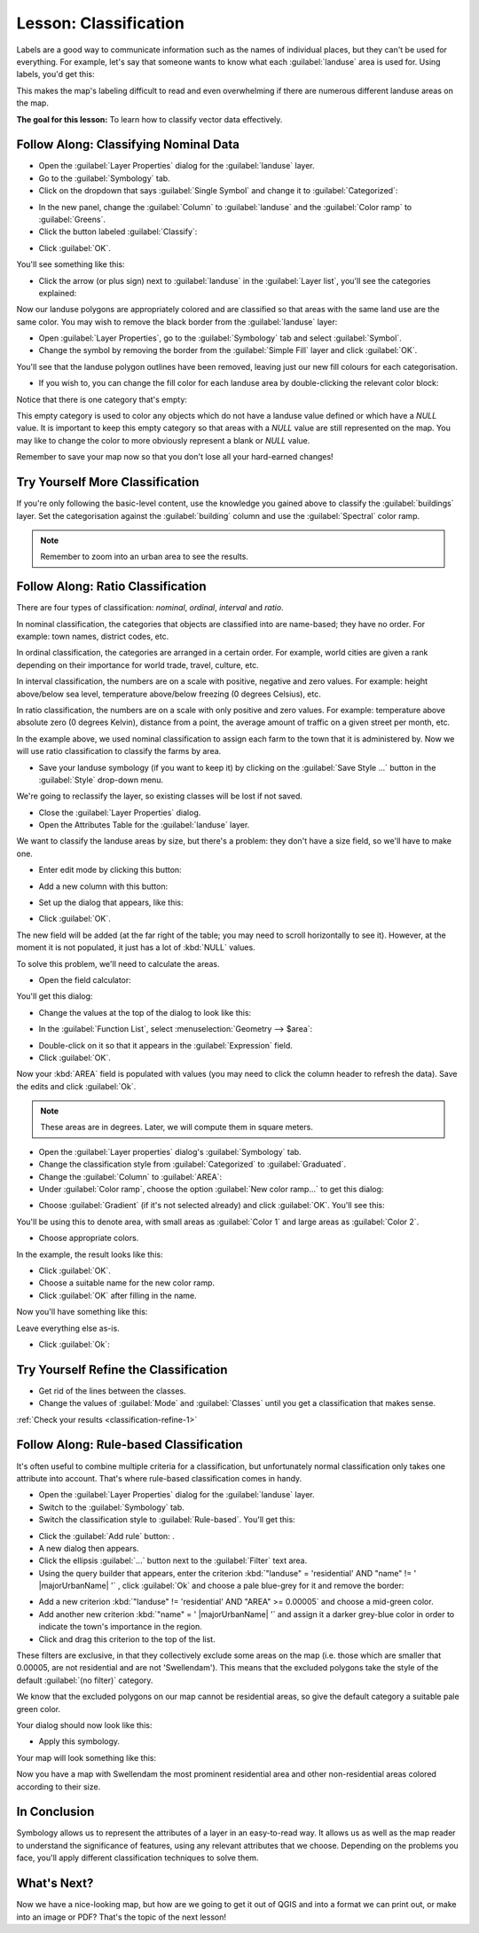|LS| Classification
===============================================================================

Labels are a good way to communicate information such as the names of
individual places, but they can't be used for everything. For example, let's
say that someone wants to know what each :guilabel:`landuse` area is used for.
Using labels, you'd get this:

.. image:: img/bad_landuse_labels.png
   :align: center

This makes the map's labeling difficult to read and even overwhelming if there
are numerous different landuse areas on the map.

**The goal for this lesson:** To learn how to classify vector data effectively.

|basic| |FA| Classifying Nominal Data
-------------------------------------------------------------------------------

* Open the :guilabel:`Layer Properties` dialog for the :guilabel:`landuse` layer.
* Go to the :guilabel:`Symbology` tab.
* Click on the dropdown that says :guilabel:`Single Symbol` and change it to
  :guilabel:`Categorized`:

.. image:: img/categorised_styles.png
   :align: center

* In the new panel, change the :guilabel:`Column` to :guilabel:`landuse`
  and the :guilabel:`Color ramp` to :guilabel:`Greens`.
* Click the button labeled :guilabel:`Classify`:

.. image:: img/categorised_style_settings.png
   :align: center

* Click :guilabel:`OK`.

You'll see something like this:

.. image:: img/categorisation_result.png
   :align: center

* Click the arrow (or plus sign) next to :guilabel:`landuse` in the
  :guilabel:`Layer list`, you'll see the categories explained:

.. image:: img/categories_explained.png
   :align: center

Now our landuse polygons are appropriately colored and are classified so that
areas with the same land use are the same color. You may wish to remove the
black border from the :guilabel:`landuse` layer:

* Open :guilabel:`Layer Properties`, go to the :guilabel:`Symbology` tab and select
  :guilabel:`Symbol`.
* Change the symbol by removing the border from the :guilabel:`Simple Fill`
  layer and click :guilabel:`OK`.

You'll see that the landuse polygon outlines have been removed, leaving just our new
fill colours for each categorisation.

* If you wish to, you can change the fill color for each landuse area by
  double-clicking the relevant color block:

.. image:: img/change_layer_color.png
   :align: center

Notice that there is one category that's empty:

.. image:: img/empty_category.png
   :align: center

This empty category is used to color any objects which do not have a landuse
value defined or which have a *NULL* value. It is important to keep this empty
category so that areas with a *NULL* value are still represented on the map. You
may like to change the color to more obviously represent a blank or *NULL* value.

Remember to save your map now so that you don't lose all your hard-earned
changes!

|basic| |TY| More Classification
-------------------------------------------------------------------------------

If you're only following the basic-level content, use the knowledge you gained
above to classify the :guilabel:`buildings` layer. Set the categorisation against
the :guilabel:`building` column and use the :guilabel:`Spectral` color ramp.

.. note:: Remember to zoom into an urban area to see the results.

|moderate| |FA| Ratio Classification
-------------------------------------------------------------------------------

There are four types of classification: *nominal*, *ordinal*, *interval* and
*ratio*.

In nominal classification, the categories that objects are classified into are
name-based; they have no order. For example: town names, district codes, etc.

In ordinal classification, the categories are arranged in a certain order. For
example, world cities are given a rank depending on their importance for world
trade, travel, culture, etc.

In interval classification, the numbers are on a scale with positive, negative
and zero values. For example: height above/below sea level, temperature
above/below freezing (0 degrees Celsius), etc.

In ratio classification, the numbers are on a scale with only positive and zero
values. For example: temperature above absolute zero (0 degrees Kelvin),
distance from a point, the average amount of traffic on a given street per
month, etc.

In the example above, we used nominal classification to assign each farm to the
town that it is administered by. Now we will use ratio classification to
classify the farms by area.

* Save your landuse symbology (if you want to keep it) by clicking on the
  :guilabel:`Save Style ...` button in the :guilabel:`Style` drop-down menu.

We're going to reclassify the layer, so existing classes will be lost if not
saved.

* Close the :guilabel:`Layer Properties` dialog.
* Open the Attributes Table for the :guilabel:`landuse` layer.

We want to classify the landuse areas by size, but there's a problem: they don't
have a size field, so we'll have to make one.

* Enter edit mode by clicking this button:

.. image:: /static/common/edit.png
   :width: 1.5em
   :align: center

* Add a new column with this button:

.. image:: img/add_column_button.png
   :align: center

* Set up the dialog that appears, like this:

.. image:: img/add_area_column.png
   :align: center

* Click :guilabel:`OK`.

The new field will be added (at the far right of the table; you may need to
scroll horizontally to see it). However, at the moment it is not populated, it
just has a lot of :kbd:`NULL` values.

To solve this problem, we'll need to calculate the areas.

* Open the field calculator:

.. image:: /static/common/mActionCalculateField.png
   :width: 1.5em
   :align: center

You'll get this dialog:

.. image:: img/calculate_field_dialog.png
   :align: center

* Change the values at the top of the dialog to look like this:

.. image:: img/field_calculator_top.png
   :align: center

* In the :guilabel:`Function List`, select :menuselection:`Geometry --> $area`:

.. image:: img/geometry_area_select.png
   :align: center

* Double-click on it so that it appears in the :guilabel:`Expression` field.
* Click :guilabel:`OK`.

Now your :kbd:`AREA` field is populated with values (you may need to click the
column header to refresh the data). Save the edits and click :guilabel:`Ok`.

.. note::  These areas are in degrees. Later, we will compute them in
   square meters.

* Open the :guilabel:`Layer properties` dialog's :guilabel:`Symbology` tab.
* Change the classification style from :guilabel:`Categorized` to
  :guilabel:`Graduated`.

* Change the :guilabel:`Column` to :guilabel:`AREA`:

* Under :guilabel:`Color ramp`, choose the option :guilabel:`New color ramp...`
  to get this dialog:

.. image:: img/area_gradient_select.png
   :align: center

* Choose :guilabel:`Gradient` (if it's not selected already) and click
  :guilabel:`OK`. You'll see this:

.. image:: img/gradient_color_select.png
   :align: center

You'll be using this to denote area, with small areas as :guilabel:`Color 1`
and large areas as :guilabel:`Color 2`.

* Choose appropriate colors.

In the example, the result looks like this:

.. image:: img/gradient_color_example.png
   :align: center

* Click :guilabel:`OK`.
* Choose a suitable name for the new color ramp.
* Click :guilabel:`OK` after filling in the name.

Now you'll have something like this:

.. image:: img/landuse_gradient_selected.png
   :align: center

Leave everything else as-is.

* Click :guilabel:`Ok`:

.. image:: img/gradient_result_map.png
   :align: center


.. _backlink-classification-refine-1:

|moderate| |TY| Refine the Classification
-------------------------------------------------------------------------------

* Get rid of the lines between the classes.
* Change the values of :guilabel:`Mode` and :guilabel:`Classes` until you get a
  classification that makes sense.

:ref:`Check your results <classification-refine-1>`

|hard| |FA| Rule-based Classification
-------------------------------------------------------------------------------

It's often useful to combine multiple criteria for a classification, but
unfortunately normal classification only takes one attribute into account.
That's where rule-based classification comes in handy.

* Open the :guilabel:`Layer Properties` dialog for the :guilabel:`landuse` layer.
* Switch to the :guilabel:`Symbology` tab.
* Switch the classification style to :guilabel:`Rule-based`. You'll get this:

.. image:: img/rule_based_classification.png
   :align: center

* Click the :guilabel:`Add rule` button: |signPlus|.
* A new dialog then appears.
* Click the ellipsis :guilabel:`...` button next to the :guilabel:`Filter` text area.
* Using the query builder that appears, enter the criterion
  :kbd:`"landuse" = 'residential' AND "name" != ' |majorUrbanName| '` ,
  click :guilabel:`Ok` and choose a pale blue-grey for it and
  remove the border:

.. image:: img/query_builder_example.png
   :align: center

.. image:: img/rule_style_result.png
   :align: center

* Add a new criterion :kbd:`"landuse" != 'residential' AND "AREA" >= 0.00005`
  and choose a mid-green color.
* Add another new criterion :kbd:`"name"  =  ' |majorUrbanName| '` and assign it
  a darker grey-blue color in order to indicate the town's importance in the
  region.
* Click and drag this criterion to the top of the list.

These filters are exclusive, in that they collectively exclude some areas on the
map (i.e. those which are smaller that 0.00005, are not residential and are not
'|majorUrbanName|'). This means that the excluded polygons take the style of the
default :guilabel:`(no filter)` category.

We know that the excluded polygons on our map cannot be residential areas, so
give the default category a suitable pale green color.

Your dialog should now look like this:

.. image:: img/criterion_refined_list.png
   :align: center

* Apply this symbology.

Your map will look something like this:

.. image:: img/rule_based_map_result.png
   :align: center

Now you have a map with |majorUrbanName| the most prominent residential area and other
non-residential areas colored according to their size.

|IC|
-------------------------------------------------------------------------------

Symbology allows us to represent the attributes of a layer in an easy-to-read
way. It allows us as well as the map reader to understand the significance of
features, using any relevant attributes that we choose. Depending on the
problems you face, you'll apply different classification techniques to solve
them.

|WN|
-------------------------------------------------------------------------------

Now we have a nice-looking map, but how are we going to get it out of QGIS and
into a format we can print out, or make into an image or PDF? That's the topic
of the next lesson!


.. Substitutions definitions - AVOID EDITING PAST THIS LINE
   This will be automatically updated by the find_set_subst.py script.
   If you need to create a new substitution manually,
   please add it also to the substitutions.txt file in the
   source folder.

.. |FA| replace:: Follow Along:
.. |IC| replace:: In Conclusion
.. |LS| replace:: Lesson:
.. |TY| replace:: Try Yourself
.. |WN| replace:: What's Next?
.. |basic| image:: /static/global/basic.png
.. |hard| image:: /static/global/hard.png
.. |majorUrbanName| replace:: Swellendam
.. |moderate| image:: /static/global/moderate.png
.. |signPlus| image:: /static/common/symbologyAdd.png
   :width: 1.5em
